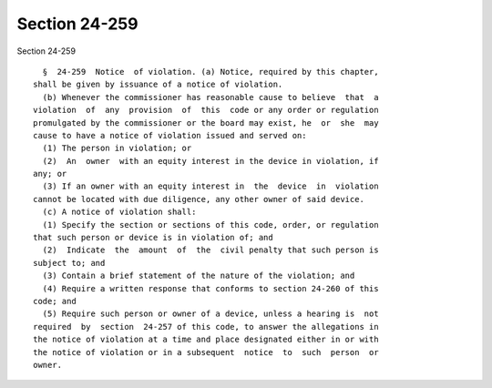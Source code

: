 Section 24-259
==============

Section 24-259 ::    
        
     
        §  24-259  Notice  of violation. (a) Notice, required by this chapter,
      shall be given by issuance of a notice of violation.
        (b) Whenever the commissioner has reasonable cause to believe  that  a
      violation  of  any  provision  of  this  code or any order or regulation
      promulgated by the commissioner or the board may exist, he  or  she  may
      cause to have a notice of violation issued and served on:
        (1) The person in violation; or
        (2)  An  owner  with an equity interest in the device in violation, if
      any; or
        (3) If an owner with an equity interest in  the  device  in  violation
      cannot be located with due diligence, any other owner of said device.
        (c) A notice of violation shall:
        (1) Specify the section or sections of this code, order, or regulation
      that such person or device is in violation of; and
        (2)  Indicate  the  amount  of  the  civil penalty that such person is
      subject to; and
        (3) Contain a brief statement of the nature of the violation; and
        (4) Require a written response that conforms to section 24-260 of this
      code; and
        (5) Require such person or owner of a device, unless a hearing is  not
      required  by  section  24-257 of this code, to answer the allegations in
      the notice of violation at a time and place designated either in or with
      the notice of violation or in a subsequent  notice  to  such  person  or
      owner.
    
    
    
    
    
    
    